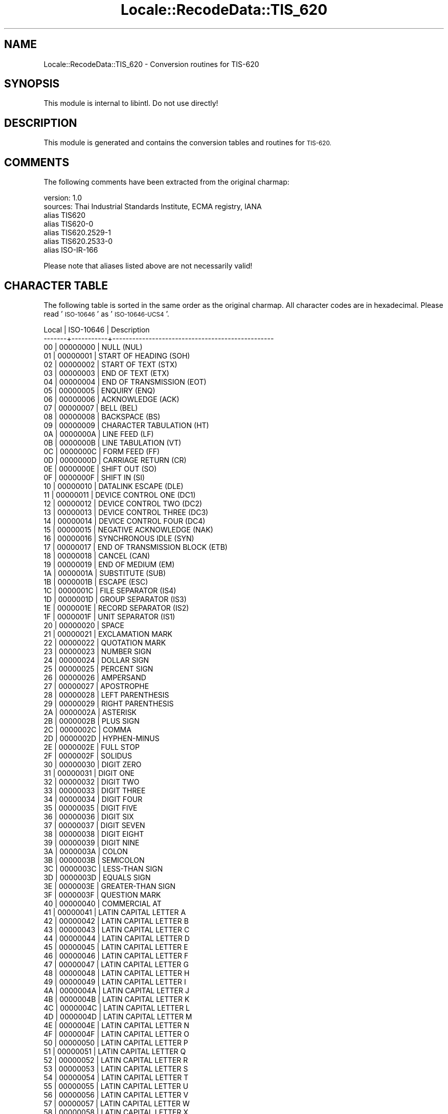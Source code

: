 .\" Automatically generated by Pod::Man 4.09 (Pod::Simple 3.35)
.\"
.\" Standard preamble:
.\" ========================================================================
.de Sp \" Vertical space (when we can't use .PP)
.if t .sp .5v
.if n .sp
..
.de Vb \" Begin verbatim text
.ft CW
.nf
.ne \\$1
..
.de Ve \" End verbatim text
.ft R
.fi
..
.\" Set up some character translations and predefined strings.  \*(-- will
.\" give an unbreakable dash, \*(PI will give pi, \*(L" will give a left
.\" double quote, and \*(R" will give a right double quote.  \*(C+ will
.\" give a nicer C++.  Capital omega is used to do unbreakable dashes and
.\" therefore won't be available.  \*(C` and \*(C' expand to `' in nroff,
.\" nothing in troff, for use with C<>.
.tr \(*W-
.ds C+ C\v'-.1v'\h'-1p'\s-2+\h'-1p'+\s0\v'.1v'\h'-1p'
.ie n \{\
.    ds -- \(*W-
.    ds PI pi
.    if (\n(.H=4u)&(1m=24u) .ds -- \(*W\h'-12u'\(*W\h'-12u'-\" diablo 10 pitch
.    if (\n(.H=4u)&(1m=20u) .ds -- \(*W\h'-12u'\(*W\h'-8u'-\"  diablo 12 pitch
.    ds L" ""
.    ds R" ""
.    ds C` ""
.    ds C' ""
'br\}
.el\{\
.    ds -- \|\(em\|
.    ds PI \(*p
.    ds L" ``
.    ds R" ''
.    ds C`
.    ds C'
'br\}
.\"
.\" Escape single quotes in literal strings from groff's Unicode transform.
.ie \n(.g .ds Aq \(aq
.el       .ds Aq '
.\"
.\" If the F register is >0, we'll generate index entries on stderr for
.\" titles (.TH), headers (.SH), subsections (.SS), items (.Ip), and index
.\" entries marked with X<> in POD.  Of course, you'll have to process the
.\" output yourself in some meaningful fashion.
.\"
.\" Avoid warning from groff about undefined register 'F'.
.de IX
..
.if !\nF .nr F 0
.if \nF>0 \{\
.    de IX
.    tm Index:\\$1\t\\n%\t"\\$2"
..
.    if !\nF==2 \{\
.        nr % 0
.        nr F 2
.    \}
.\}
.\" ========================================================================
.\"
.IX Title "Locale::RecodeData::TIS_620 3pm"
.TH Locale::RecodeData::TIS_620 3pm "2018-10-08" "perl v5.26.1" "User Contributed Perl Documentation"
.\" For nroff, turn off justification.  Always turn off hyphenation; it makes
.\" way too many mistakes in technical documents.
.if n .ad l
.nh
.SH "NAME"
Locale::RecodeData::TIS_620 \- Conversion routines for TIS\-620
.SH "SYNOPSIS"
.IX Header "SYNOPSIS"
This module is internal to libintl.  Do not use directly!
.SH "DESCRIPTION"
.IX Header "DESCRIPTION"
This module is generated and contains the conversion tables and
routines for \s-1TIS\-620.\s0
.SH "COMMENTS"
.IX Header "COMMENTS"
The following comments have been extracted from the original charmap:
.PP
.Vb 7
\& version: 1.0
\&  sources: Thai Industrial Standards Institute, ECMA registry, IANA
\& alias TIS620
\& alias TIS620\-0
\& alias TIS620.2529\-1
\& alias TIS620.2533\-0
\& alias ISO\-IR\-166
.Ve
.PP
Please note that aliases listed above are not necessarily valid!
.SH "CHARACTER TABLE"
.IX Header "CHARACTER TABLE"
The following table is sorted in the same order as the original charmap.
All character codes are in hexadecimal.  Please read '\s-1ISO\-10646\s0' as
\&'\s-1ISO\-10646\-UCS4\s0'.
.PP
.Vb 10
\& Local | ISO\-10646 | Description
\&\-\-\-\-\-\-\-+\-\-\-\-\-\-\-\-\-\-\-+\-\-\-\-\-\-\-\-\-\-\-\-\-\-\-\-\-\-\-\-\-\-\-\-\-\-\-\-\-\-\-\-\-\-\-\-\-\-\-\-\-\-\-\-\-\-\-\-\-
\&    00 |  00000000 | NULL (NUL)
\&    01 |  00000001 | START OF HEADING (SOH)
\&    02 |  00000002 | START OF TEXT (STX)
\&    03 |  00000003 | END OF TEXT (ETX)
\&    04 |  00000004 | END OF TRANSMISSION (EOT)
\&    05 |  00000005 | ENQUIRY (ENQ)
\&    06 |  00000006 | ACKNOWLEDGE (ACK)
\&    07 |  00000007 | BELL (BEL)
\&    08 |  00000008 | BACKSPACE (BS)
\&    09 |  00000009 | CHARACTER TABULATION (HT)
\&    0A |  0000000A | LINE FEED (LF)
\&    0B |  0000000B | LINE TABULATION (VT)
\&    0C |  0000000C | FORM FEED (FF)
\&    0D |  0000000D | CARRIAGE RETURN (CR)
\&    0E |  0000000E | SHIFT OUT (SO)
\&    0F |  0000000F | SHIFT IN (SI)
\&    10 |  00000010 | DATALINK ESCAPE (DLE)
\&    11 |  00000011 | DEVICE CONTROL ONE (DC1)
\&    12 |  00000012 | DEVICE CONTROL TWO (DC2)
\&    13 |  00000013 | DEVICE CONTROL THREE (DC3)
\&    14 |  00000014 | DEVICE CONTROL FOUR (DC4)
\&    15 |  00000015 | NEGATIVE ACKNOWLEDGE (NAK)
\&    16 |  00000016 | SYNCHRONOUS IDLE (SYN)
\&    17 |  00000017 | END OF TRANSMISSION BLOCK (ETB)
\&    18 |  00000018 | CANCEL (CAN)
\&    19 |  00000019 | END OF MEDIUM (EM)
\&    1A |  0000001A | SUBSTITUTE (SUB)
\&    1B |  0000001B | ESCAPE (ESC)
\&    1C |  0000001C | FILE SEPARATOR (IS4)
\&    1D |  0000001D | GROUP SEPARATOR (IS3)
\&    1E |  0000001E | RECORD SEPARATOR (IS2)
\&    1F |  0000001F | UNIT SEPARATOR (IS1)
\&    20 |  00000020 | SPACE
\&    21 |  00000021 | EXCLAMATION MARK
\&    22 |  00000022 | QUOTATION MARK
\&    23 |  00000023 | NUMBER SIGN
\&    24 |  00000024 | DOLLAR SIGN
\&    25 |  00000025 | PERCENT SIGN
\&    26 |  00000026 | AMPERSAND
\&    27 |  00000027 | APOSTROPHE
\&    28 |  00000028 | LEFT PARENTHESIS
\&    29 |  00000029 | RIGHT PARENTHESIS
\&    2A |  0000002A | ASTERISK
\&    2B |  0000002B | PLUS SIGN
\&    2C |  0000002C | COMMA
\&    2D |  0000002D | HYPHEN\-MINUS
\&    2E |  0000002E | FULL STOP
\&    2F |  0000002F | SOLIDUS
\&    30 |  00000030 | DIGIT ZERO
\&    31 |  00000031 | DIGIT ONE
\&    32 |  00000032 | DIGIT TWO
\&    33 |  00000033 | DIGIT THREE
\&    34 |  00000034 | DIGIT FOUR
\&    35 |  00000035 | DIGIT FIVE
\&    36 |  00000036 | DIGIT SIX
\&    37 |  00000037 | DIGIT SEVEN
\&    38 |  00000038 | DIGIT EIGHT
\&    39 |  00000039 | DIGIT NINE
\&    3A |  0000003A | COLON
\&    3B |  0000003B | SEMICOLON
\&    3C |  0000003C | LESS\-THAN SIGN
\&    3D |  0000003D | EQUALS SIGN
\&    3E |  0000003E | GREATER\-THAN SIGN
\&    3F |  0000003F | QUESTION MARK
\&    40 |  00000040 | COMMERCIAL AT
\&    41 |  00000041 | LATIN CAPITAL LETTER A
\&    42 |  00000042 | LATIN CAPITAL LETTER B
\&    43 |  00000043 | LATIN CAPITAL LETTER C
\&    44 |  00000044 | LATIN CAPITAL LETTER D
\&    45 |  00000045 | LATIN CAPITAL LETTER E
\&    46 |  00000046 | LATIN CAPITAL LETTER F
\&    47 |  00000047 | LATIN CAPITAL LETTER G
\&    48 |  00000048 | LATIN CAPITAL LETTER H
\&    49 |  00000049 | LATIN CAPITAL LETTER I
\&    4A |  0000004A | LATIN CAPITAL LETTER J
\&    4B |  0000004B | LATIN CAPITAL LETTER K
\&    4C |  0000004C | LATIN CAPITAL LETTER L
\&    4D |  0000004D | LATIN CAPITAL LETTER M
\&    4E |  0000004E | LATIN CAPITAL LETTER N
\&    4F |  0000004F | LATIN CAPITAL LETTER O
\&    50 |  00000050 | LATIN CAPITAL LETTER P
\&    51 |  00000051 | LATIN CAPITAL LETTER Q
\&    52 |  00000052 | LATIN CAPITAL LETTER R
\&    53 |  00000053 | LATIN CAPITAL LETTER S
\&    54 |  00000054 | LATIN CAPITAL LETTER T
\&    55 |  00000055 | LATIN CAPITAL LETTER U
\&    56 |  00000056 | LATIN CAPITAL LETTER V
\&    57 |  00000057 | LATIN CAPITAL LETTER W
\&    58 |  00000058 | LATIN CAPITAL LETTER X
\&    59 |  00000059 | LATIN CAPITAL LETTER Y
\&    5A |  0000005A | LATIN CAPITAL LETTER Z
\&    5B |  0000005B | LEFT SQUARE BRACKET
\&    5C |  0000005C | REVERSE SOLIDUS
\&    5D |  0000005D | RIGHT SQUARE BRACKET
\&    5E |  0000005E | CIRCUMFLEX ACCENT
\&    5F |  0000005F | LOW LINE
\&    60 |  00000060 | GRAVE ACCENT
\&    61 |  00000061 | LATIN SMALL LETTER A
\&    62 |  00000062 | LATIN SMALL LETTER B
\&    63 |  00000063 | LATIN SMALL LETTER C
\&    64 |  00000064 | LATIN SMALL LETTER D
\&    65 |  00000065 | LATIN SMALL LETTER E
\&    66 |  00000066 | LATIN SMALL LETTER F
\&    67 |  00000067 | LATIN SMALL LETTER G
\&    68 |  00000068 | LATIN SMALL LETTER H
\&    69 |  00000069 | LATIN SMALL LETTER I
\&    6A |  0000006A | LATIN SMALL LETTER J
\&    6B |  0000006B | LATIN SMALL LETTER K
\&    6C |  0000006C | LATIN SMALL LETTER L
\&    6D |  0000006D | LATIN SMALL LETTER M
\&    6E |  0000006E | LATIN SMALL LETTER N
\&    6F |  0000006F | LATIN SMALL LETTER O
\&    70 |  00000070 | LATIN SMALL LETTER P
\&    71 |  00000071 | LATIN SMALL LETTER Q
\&    72 |  00000072 | LATIN SMALL LETTER R
\&    73 |  00000073 | LATIN SMALL LETTER S
\&    74 |  00000074 | LATIN SMALL LETTER T
\&    75 |  00000075 | LATIN SMALL LETTER U
\&    76 |  00000076 | LATIN SMALL LETTER V
\&    77 |  00000077 | LATIN SMALL LETTER W
\&    78 |  00000078 | LATIN SMALL LETTER X
\&    79 |  00000079 | LATIN SMALL LETTER Y
\&    7A |  0000007A | LATIN SMALL LETTER Z
\&    7B |  0000007B | LEFT CURLY BRACKET
\&    7C |  0000007C | VERTICAL LINE
\&    7D |  0000007D | RIGHT CURLY BRACKET
\&    7E |  0000007E | TILDE
\&    7F |  0000007F | DELETE (DEL)
\&    A1 |  00000E01 | THAI CHARACTER KO KAI
\&    A2 |  00000E02 | THAI CHARACTER KHO KHAI
\&    A3 |  00000E03 | THAI CHARACTER KHO KHUAT
\&    A4 |  00000E04 | THAI CHARACTER KHO KHWAI
\&    A5 |  00000E05 | THAI CHARACTER KHO KHON
\&    A6 |  00000E06 | THAI CHARACTER KHO RAKHANG
\&    A7 |  00000E07 | THAI CHARACTER NGO NGU
\&    A8 |  00000E08 | THAI CHARACTER CHO CHAN
\&    A9 |  00000E09 | THAI CHARACTER CHO CHING
\&    AA |  00000E0A | THAI CHARACTER CHO CHANG
\&    AB |  00000E0B | THAI CHARACTER SO SO
\&    AC |  00000E0C | THAI CHARACTER CHO CHOE
\&    AD |  00000E0D | THAI CHARACTER YO YING
\&    AE |  00000E0E | THAI CHARACTER DO CHADA
\&    AF |  00000E0F | THAI CHARACTER TO PATAK
\&    B0 |  00000E10 | THAI CHARACTER THO THAN
\&    B1 |  00000E11 | THAI CHARACTER THO NANGMONTHO
\&    B2 |  00000E12 | THAI CHARACTER THO PHUTHAO
\&    B3 |  00000E13 | THAI CHARACTER NO NEN
\&    B4 |  00000E14 | THAI CHARACTER DO DEK
\&    B5 |  00000E15 | THAI CHARACTER TO TAO
\&    B6 |  00000E16 | THAI CHARACTER THO THUNG
\&    B7 |  00000E17 | THAI CHARACTER THO THAHAN
\&    B8 |  00000E18 | THAI CHARACTER THO THONG
\&    B9 |  00000E19 | THAI CHARACTER NO NU
\&    BA |  00000E1A | THAI CHARACTER BO BAIMAI
\&    BB |  00000E1B | THAI CHARACTER PO PLA
\&    BC |  00000E1C | THAI CHARACTER PHO PHUNG
\&    BD |  00000E1D | THAI CHARACTER FO FA
\&    BE |  00000E1E | THAI CHARACTER PHO PHAN
\&    BF |  00000E1F | THAI CHARACTER FO FAN
\&    C0 |  00000E20 | THAI CHARACTER PHO SAMPHAO
\&    C1 |  00000E21 | THAI CHARACTER MO MA
\&    C2 |  00000E22 | THAI CHARACTER YO YAK
\&    C3 |  00000E23 | THAI CHARACTER RO RUA
\&    C4 |  00000E24 | THAI CHARACTER RU
\&    C5 |  00000E25 | THAI CHARACTER LO LING
\&    C6 |  00000E26 | THAI CHARACTER LU
\&    C7 |  00000E27 | THAI CHARACTER WO WAEN
\&    C8 |  00000E28 | THAI CHARACTER SO SALA
\&    C9 |  00000E29 | THAI CHARACTER SO RUSI
\&    CA |  00000E2A | THAI CHARACTER SO SUA
\&    CB |  00000E2B | THAI CHARACTER HO HIP
\&    CC |  00000E2C | THAI CHARACTER LO CHULA
\&    CD |  00000E2D | THAI CHARACTER O ANG
\&    CE |  00000E2E | THAI CHARACTER HO NOKHUK
\&    CF |  00000E2F | THAI CHARACTER PAIYANNOI
\&    D0 |  00000E30 | THAI CHARACTER SARA A
\&    D1 |  00000E31 | THAI CHARACTER MAI HAN\-AKAT
\&    D2 |  00000E32 | THAI CHARACTER SARA AA
\&    D3 |  00000E33 | THAI CHARACTER SARA AM
\&    D4 |  00000E34 | THAI CHARACTER SARA I
\&    D5 |  00000E35 | THAI CHARACTER SARA II
\&    D6 |  00000E36 | THAI CHARACTER SARA UE
\&    D7 |  00000E37 | THAI CHARACTER SARA UEE
\&    D8 |  00000E38 | THAI CHARACTER SARA U
\&    D9 |  00000E39 | THAI CHARACTER SARA UU
\&    DA |  00000E3A | THAI CHARACTER PHINTHU
\&    DF |  00000E3F | THAI CHARACTER SYMBOL BAHT
\&    E0 |  00000E40 | THAI CHARACTER SARA E
\&    E1 |  00000E41 | THAI CHARACTER SARA AE
\&    E2 |  00000E42 | THAI CHARACTER SARA O
\&    E3 |  00000E43 | THAI CHARACTER SARA AI MAIMUAN
\&    E4 |  00000E44 | THAI CHARACTER SARA AI MAIMALAI
\&    E5 |  00000E45 | THAI CHARACTER LAKKHANGYAO
\&    E6 |  00000E46 | THAI CHARACTER MAIYAMOK
\&    E7 |  00000E47 | THAI CHARACTER MAITAIKHU
\&    E8 |  00000E48 | THAI CHARACTER MAI EK
\&    E9 |  00000E49 | THAI CHARACTER MAI THO
\&    EA |  00000E4A | THAI CHARACTER MAI TRI
\&    EB |  00000E4B | THAI CHARACTER MAI CHATTAWA
\&    EC |  00000E4C | THAI CHARACTER THANTHAKHAT
\&    ED |  00000E4D | THAI CHARACTER NIKHAHIT
\&    EE |  00000E4E | THAI CHARACTER YAMAKKAN
\&    EF |  00000E4F | THAI CHARACTER FONGMAN
\&    F0 |  00000E50 | THAI DIGIT ZERO
\&    F1 |  00000E51 | THAI DIGIT ONE
\&    F2 |  00000E52 | THAI DIGIT TWO
\&    F3 |  00000E53 | THAI DIGIT THREE
\&    F4 |  00000E54 | THAI DIGIT FOUR
\&    F5 |  00000E55 | THAI DIGIT FIVE
\&    F6 |  00000E56 | THAI DIGIT SIX
\&    F7 |  00000E57 | THAI DIGIT SEVEN
\&    F8 |  00000E58 | THAI DIGIT EIGHT
\&    F9 |  00000E59 | THAI DIGIT NINE
\&    FA |  00000E5A | THAI CHARACTER ANGKHANKHU
\&    FB |  00000E5B | THAI CHARACTER KHOMUT
.Ve
.SH "AUTHOR"
.IX Header "AUTHOR"
Copyright (C) 2002\-2017 Guido Flohr <http://www.guido-flohr.net/>
(<mailto:guido.flohr@cantanea.com>), all rights reserved.  See the source
code for details!code for details!
.SH "SEE ALSO"
.IX Header "SEE ALSO"
\&\fILocale::RecodeData\fR\|(3), \fILocale::Recode\fR\|(3), \fIperl\fR\|(1)
.SH "POD ERRORS"
.IX Header "POD ERRORS"
Hey! \fBThe above document had some coding errors, which are explained below:\fR
.IP "Around line 1062:" 4
.IX Item "Around line 1062:"
=cut found outside a pod block.  Skipping to next block.
